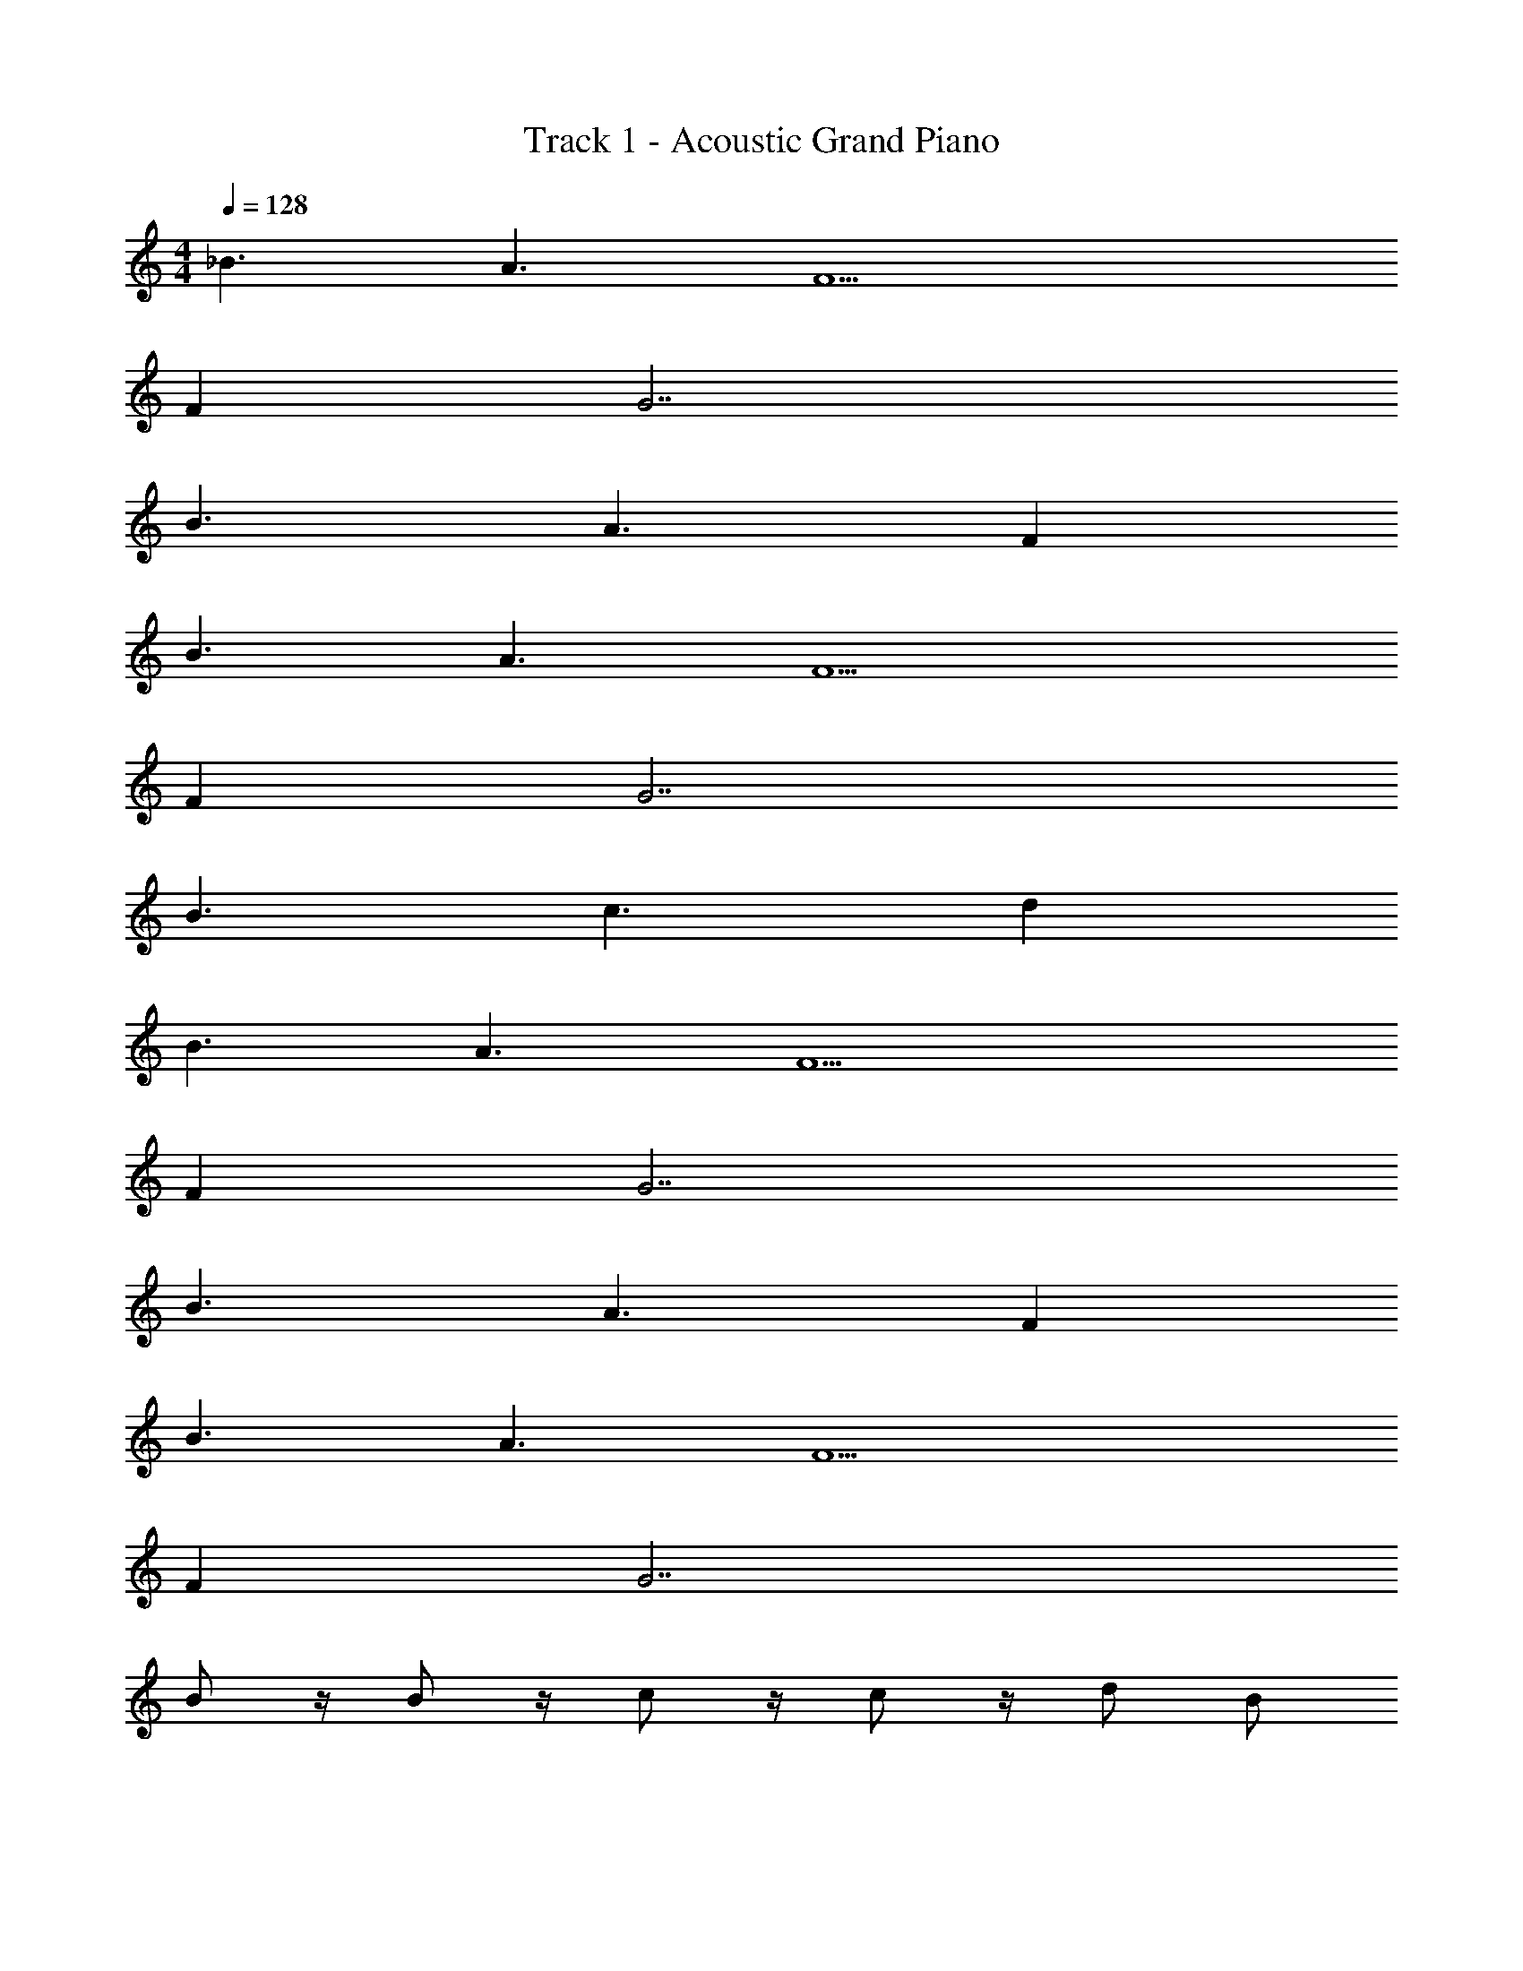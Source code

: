 X: 1
T: Track 1 - Acoustic Grand Piano
Z: ABC Generated by Starbound Composer v0.8.6
L: 1/4
M: 4/4
Q: 1/4=128
K: C
_B3/ A3/ F9/ 
F G7/ 
B3/ A3/ F 
B3/ A3/ F9/ 
F G7/ 
B3/ c3/ d 
B3/ A3/ F9/ 
F G7/ 
B3/ A3/ F 
B3/ A3/ F9/ 
F G7/ 
B/ z/4 B/ z/4 c/ z/4 c/ z/4 d/ B/ 
